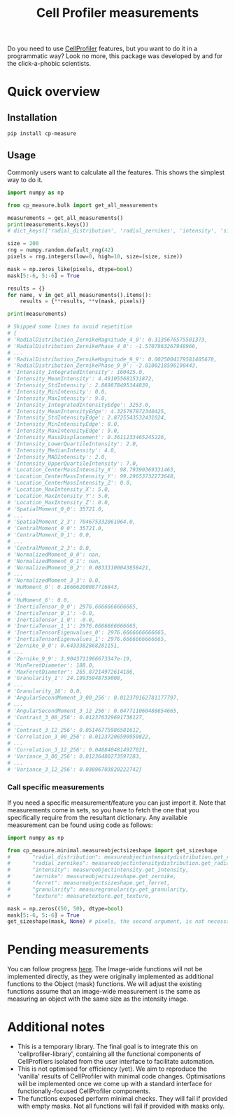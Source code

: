 #+TITLE: Cell Profiler measurements

Do you need to use [[https://github.com/CellProfiler][CellProfiler]] features, but you want to do it in a programmatic way? Look no more, this package was developed by and for the click-a-phobic scientists.

* Quick overview
** Installation
#+begin_src bash
pip install cp-measure
#+end_src

** Usage
Commonly users want to calculate all the features. This shows the simplest way to do it.
#+begin_src python
import numpy as np

from cp_measure.bulk import get_all_measurements

measurements = get_all_measurements()
print(measurements.keys())
# dict_keys(['radial_distribution', 'radial_zernikes', 'intensity', 'sizeshape', 'zernike', 'ferret', 'granularity', 'texture'])

size = 200
rng = numpy.random.default_rng(42)
pixels = rng.integers(low=0, high=10, size=(size, size))

mask = np.zeros_like(pixels, dtype=bool)
mask[5:-6, 5:-6] = True

results = {}
for name, v in get_all_measurements().items():
    results = {**results, **v(mask, pixels)}

print(measurements)

# Skipped some lines to avoid repetition
# {
# 'RadialDistribution_ZernikeMagnitude_4_0': 0.3135676575501373,
# 'RadialDistribution_ZernikePhase_4_0': -1.5707963267948966,
# ...
# 'RadialDistribution_ZernikeMagnitude_9_9': 0.0025004179581405678,
# 'RadialDistribution_ZernikePhase_9_9': -2.8100218596190443,
# 'Intensity_IntegratedIntensity': 160425.0,
# 'Intensity_MeanIntensity': 4.491055681531872,
# 'Intensity_StdIntensity': 2.869878495344839,
# 'Intensity_MinIntensity': 0.0,
# 'Intensity_MaxIntensity': 9.0,
# 'Intensity_IntegratedIntensityEdge': 3253.0,
# 'Intensity_MeanIntensityEdge': 4.325797872340425,
# 'Intensity_StdIntensityEdge': 2.8725543532431024,
# 'Intensity_MinIntensityEdge': 0.0,
# 'Intensity_MaxIntensityEdge': 9.0,
# 'Intensity_MassDisplacement': 0.3611233465245226,
# 'Intensity_LowerQuartileIntensity': 2.0,
# 'Intensity_MedianIntensity': 4.0,
# 'Intensity_MADIntensity': 2.0,
# 'Intensity_UpperQuartileIntensity': 7.0,
# 'Location_CenterMassIntensity_X': 98.79390369331463,
# 'Location_CenterMassIntensity_Y': 99.29653732273648,
# 'Location_CenterMassIntensity_Z': 0.0,
# 'Location_MaxIntensity_X': 5.0,
# 'Location_MaxIntensity_Y': 5.0,
# 'Location_MaxIntensity_Z': 0.0,
# 'SpatialMoment_0_0': 35721.0,
# ...
# 'SpatialMoment_2_3': 704675332061064.0,
# 'CentralMoment_0_0': 35721.0,
# 'CentralMoment_0_1': 0.0,
# ...
# 'CentralMoment_2_3': 0.0,
# 'NormalizedMoment_0_0': nan,
# 'NormalizedMoment_0_1': nan,
# 'NormalizedMoment_0_2': 0.08333100043858421,
# ...
# 'NormalizedMoment_3_3': 0.0,
# 'HuMoment_0': 0.16666200087716843,
# ...
# 'HuMoment_6': 0.0,
# 'InertiaTensor_0_0': 2976.6666666666665,
# 'InertiaTensor_0_1': -0.0,
# 'InertiaTensor_1_0': -0.0,
# 'InertiaTensor_1_1': 2976.6666666666665,
# 'InertiaTensorEigenvalues_0': 2976.6666666666665,
# 'InertiaTensorEigenvalues_1': 2976.6666666666665,
# 'Zernike_0_0': 0.6433382868281151,
# ...
# 'Zernike_9_9': 3.9043711966673347e-19,
# 'MinFeretDiameter': 188.0,
# 'MaxFeretDiameter': 265.87214972614186,
# 'Granularity_1': 24.19935948759008,
# ...
# 'Granularity_16': 0.0,
# 'AngularSecondMoment_3_00_256': 0.012370162781177797,
# ...
# 'AngularSecondMoment_3_12_256': 0.047711060488654665,
# 'Contrast_3_00_256': 0.012376329691736127,
# ...
# 'Contrast_3_12_256': 0.05146775986581612,
# 'Correlation_3_00_256': 0.01237206590950822,
# ...
# 'Correlation_3_12_256': 0.0488404814927021,
# 'Variance_3_00_256': 0.01236480273597283,
# ...
# 'Variance_3_12_256': 0.03896703820222742}
#+end_src

*** Call specific measurements
If you need a specific measurement/feature you can just import it. Note that measurements come in sets, so you have to fetch the one that you specifically require from the resultant dictionary. Any available measurement can be found using code as follows:
#+begin_src python
  import numpy as np

  from cp_measure.minimal.measureobjectsizeshape import get_sizeshape
  #       "radial_distribution": measureobjectintensitydistribution.get_radial_distribution,
  #       "radial_zernikes": measureobjectintensitydistribution.get_radial_zernikes,
  #       "intensity": measureobjectintensity.get_intensity,
  #       "zernike": measureobjectsizeshape.get_zernike,
  #       "ferret": measureobjectsizeshape.get_ferret,
  #       "granularity": measuregranularity.get_granularity,
  #       "texture": measuretexture.get_texture,
  
  mask = np.zeros((50, 50), dtype=bool)
  mask[5:-6, 5:-6] = True
  get_sizeshape(mask, None) # pixels, the second argument, is not necessary for this measurement
#+end_src

* Pending measurements 
You can follow progress [[https://docs.google.com/spreadsheets/d/1_7jQ8EjPwOr2MUnO5Tw56iu4Y0udAzCJEny-LQMgRGE/edit?usp=sharing][here]]. The Image-wide functions will not be implemented directly, as they were originally implemented as additional functions to the Object (mask) functions. We will adjust the existing functions assume that an image-wide measurement is the same as measuring an object with the same size as the intensity image.

* Additional notes
- This is a temporary library. The final goal is to integrate this on 'cellprofiler-library', containing all the functional components of CellProfilers isolated from the user interface to facilitate automation.
- This is not optimised for efficiency (yet). We aim to reproduce the 'vanilla' results of CellProfiler with minimal code changes. Optimisations will be implemented once we come up with a standard interface for functionally-focused CellProfiler components.
- The functions exposed perform minimal checks. They will fail if provided with empty masks. Not all functions will fail if provided with masks only.

